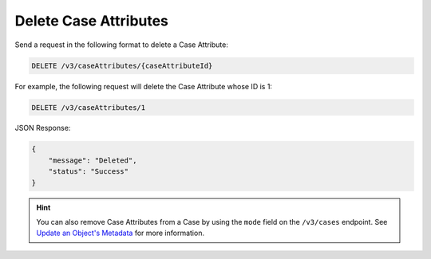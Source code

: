 Delete Case Attributes
----------------------

Send a request in the following format to delete a Case Attribute:

.. code::

    DELETE /v3/caseAttributes/{caseAttributeId}

For example, the following request will delete the Case Attribute whose ID is 1:

.. code::

    DELETE /v3/caseAttributes/1

JSON Response:

.. code:: json

    {
        "message": "Deleted",
        "status": "Success"
    }

.. hint::
    You can also remove Case Attributes from a Case by using the ``mode`` field on the ``/v3/cases`` endpoint. See `Update an Object's Metadata <https://docs.threatconnect.com/en/latest/rest_api/v3/update_metadata.html>`_ for more information.